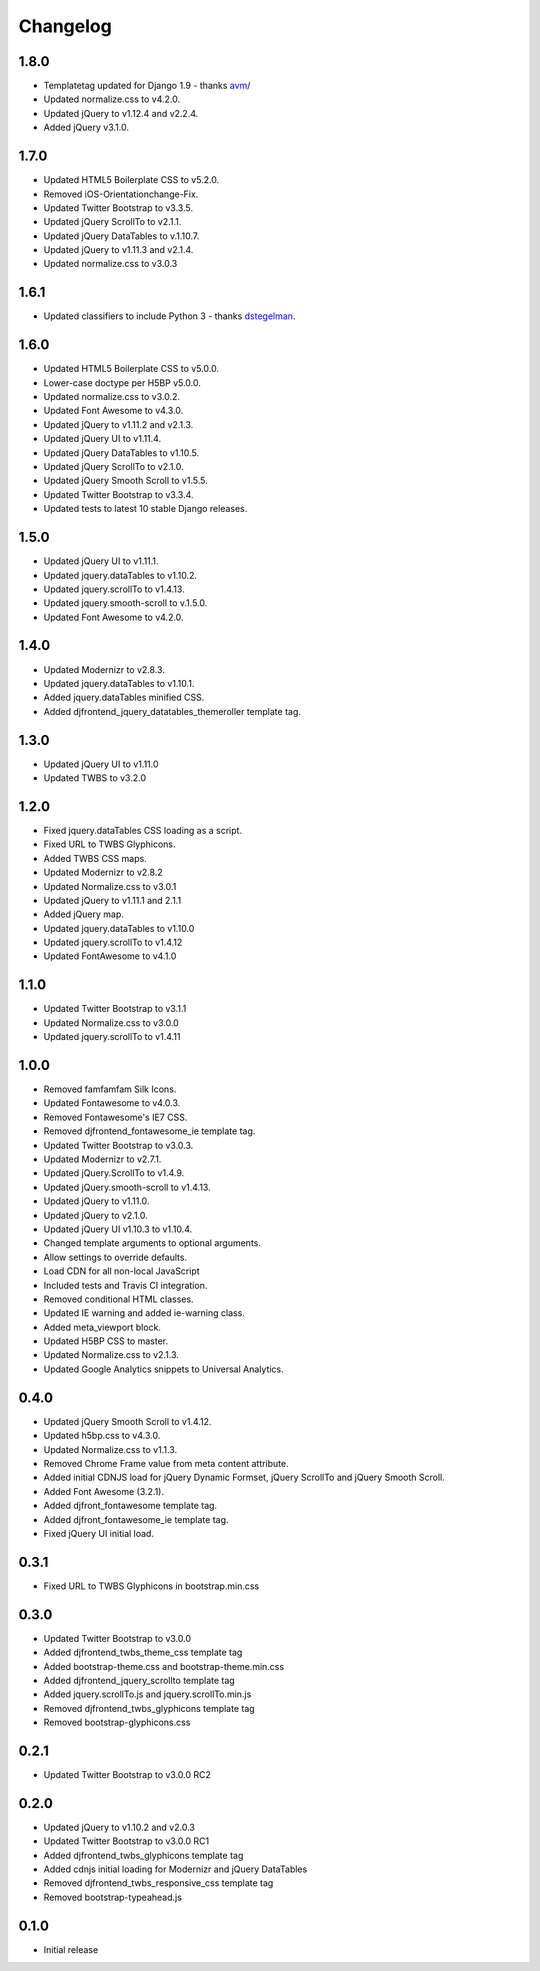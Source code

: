 Changelog
==============

1.8.0
------
* Templatetag updated for Django 1.9 - thanks `avm <https://github.com/avm>`_/
* Updated normalize.css to v4.2.0.
* Updated jQuery to v1.12.4 and v2.2.4.
* Added jQuery v3.1.0.

1.7.0
------
* Updated HTML5 Boilerplate CSS to v5.2.0.
* Removed iOS-Orientationchange-Fix.
* Updated Twitter Bootstrap to v3.3.5.
* Updated jQuery ScrollTo to v2.1.1.
* Updated jQuery DataTables to v.1.10.7.
* Updated jQuery to v1.11.3 and v2.1.4.
* Updated normalize.css to v3.0.3

1.6.1
------
* Updated classifiers to include Python 3 - thanks `dstegelman <https://github.com/dstegelman>`_.

1.6.0
------
* Updated HTML5 Boilerplate CSS to v5.0.0.
* Lower-case doctype per H5BP v5.0.0.
* Updated normalize.css to v3.0.2.
* Updated Font Awesome to v4.3.0.
* Updated jQuery to v1.11.2 and v2.1.3.
* Updated jQuery UI to v1.11.4.
* Updated jQuery DataTables to v1.10.5.
* Updated jQuery ScrollTo to v2.1.0.
* Updated jQuery Smooth Scroll to v1.5.5.
* Updated Twitter Bootstrap to v3.3.4.
* Updated tests to latest 10 stable Django releases.

1.5.0
------
* Updated jQuery UI to v1.11.1.
* Updated jquery.dataTables to v1.10.2.
* Updated jquery.scrollTo to v1.4.13.
* Updated jquery.smooth-scroll to v.1.5.0.
* Updated Font Awesome to v4.2.0.

1.4.0
------
* Updated Modernizr to v2.8.3.
* Updated jquery.dataTables to v1.10.1.
* Added jquery.dataTables minified CSS.
* Added djfrontend_jquery_datatables_themeroller template tag.

1.3.0
------
* Updated jQuery UI to v1.11.0
* Updated TWBS to v3.2.0

1.2.0
------
* Fixed jquery.dataTables CSS loading as a script.
* Fixed URL to TWBS Glyphicons.
* Added TWBS CSS maps.
* Updated Modernizr to v2.8.2
* Updated Normalize.css to v3.0.1
* Updated jQuery to v1.11.1 and 2.1.1
* Added jQuery map.
* Updated jquery.dataTables to v1.10.0
* Updated jquery.scrollTo to v1.4.12
* Updated FontAwesome to v4.1.0


1.1.0
------
* Updated Twitter Bootstrap to v3.1.1
* Updated Normalize.css to v3.0.0
* Updated jquery.scrollTo to v1.4.11

1.0.0
------
* Removed famfamfam Silk Icons.
* Updated Fontawesome to v4.0.3.
* Removed Fontawesome's IE7 CSS.
* Removed djfrontend_fontawesome_ie template tag.
* Updated Twitter Bootstrap to v3.0.3.
* Updated Modernizr to v2.7.1.
* Updated jQuery.ScrollTo to v1.4.9.
* Updated jQuery.smooth-scroll to v1.4.13.
* Updated jQuery to v1.11.0.
* Updated jQuery to v2.1.0.
* Updated jQuery UI v1.10.3 to v1.10.4.
* Changed template arguments to optional arguments.
* Allow settings to override defaults.
* Load CDN for all non-local JavaScript
* Included tests and Travis CI integration.
* Removed conditional HTML classes.
* Updated IE warning and added ie-warning class.
* Added meta_viewport block.
* Updated H5BP CSS to master.
* Updated Normalize.css to v2.1.3.
* Updated Google Analytics snippets to Universal Analytics.

0.4.0
------
* Updated jQuery Smooth Scroll to v1.4.12.
* Updated h5bp.css to v4.3.0.
* Updated Normalize.css to v1.1.3.
* Removed Chrome Frame value from meta content attribute.
* Added initial CDNJS load for jQuery Dynamic Formset, jQuery ScrollTo and jQuery Smooth Scroll.
* Added Font Awesome (3.2.1).
* Added djfront_fontawesome template tag.
* Added djfront_fontawesome_ie template tag.
* Fixed jQuery UI initial load.

0.3.1
------
* Fixed URL to TWBS Glyphicons in bootstrap.min.css

0.3.0
------
* Updated Twitter Bootstrap to v3.0.0
* Added djfrontend_twbs_theme_css template tag
* Added bootstrap-theme.css and bootstrap-theme.min.css
* Added djfrontend_jquery_scrollto template tag
* Added jquery.scrollTo.js and jquery.scrollTo.min.js
* Removed djfrontend_twbs_glyphicons template tag
* Removed bootstrap-glyphicons.css

0.2.1
------
* Updated Twitter Bootstrap to v3.0.0 RC2

0.2.0
------
* Updated jQuery to v1.10.2 and v2.0.3
* Updated Twitter Bootstrap to v3.0.0 RC1
* Added djfrontend_twbs_glyphicons template tag
* Added cdnjs initial loading for Modernizr and jQuery DataTables
* Removed djfrontend_twbs_responsive_css template tag
* Removed bootstrap-typeahead.js

0.1.0
------
* Initial release
